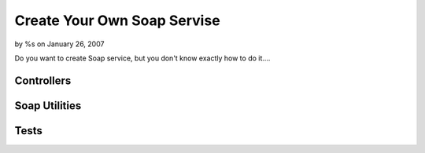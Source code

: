 

Create Your Own Soap Servise
============================

by %s on January 26, 2007

Do you want to create Soap service, but you don't know exactly how to
do it....


Controllers
```````````

Soap Utilities
``````````````

Tests
`````


.. meta::
    :title: Create Your Own Soap Servise
    :description: CakePHP Article related to soap,Tutorials
    :keywords: soap,Tutorials
    :copyright: Copyright 2007 
    :category: tutorials

